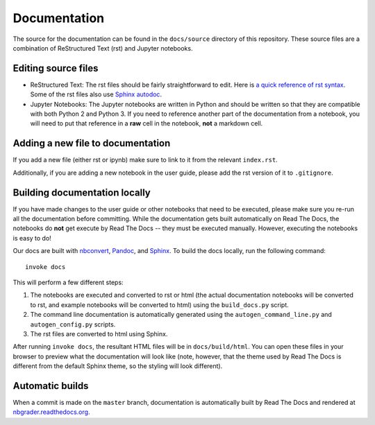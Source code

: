 Documentation
=============

The source for the documentation can be found in the ``docs/source``
directory of this repository. These source files are a combination of
ReStructured Text (rst) and Jupyter notebooks.

Editing source files
--------------------

* ReStructured Text: The rst files should be fairly straightforward to edit. Here is
  `a quick reference of rst syntax <http://docutils.sourceforge.net/docs/user/rst/quickref.html>`_.
  Some of the rst files also use `Sphinx autodoc <http://sphinx-doc.org/ext/autodoc.html>`_.

* Jupyter Notebooks: The Jupyter notebooks are written in Python and should be written so that
  they are compatible with both Python 2 and Python 3. If you need
  to reference another part of the documentation from a notebook, you will need
  to put that reference in a **raw** cell in the notebook, **not** a markdown
  cell.

Adding a new file to documentation
----------------------------------
If you add a new file (either rst or ipynb) make sure to link to it from the
relevant ``index.rst``.

Additionally, if you are adding a new notebook in the user guide, please add
the rst version of it to ``.gitignore``.


Building documentation locally
------------------------------

If you have made changes to the user guide or other notebooks that need to be
executed, please make sure you re-run all the documentation before committing.
While the documentation gets built automatically on Read The Docs, the notebooks do **not** get execute by Read The Docs -- they must be executed manually.
However, executing the notebooks is easy to do!

Our docs are built with `nbconvert <https://nbconvert.readthedocs.io/en/latest/>`_,
`Pandoc <http://pandoc.org/>`_, and `Sphinx <http://sphinx-doc.org/>`_.
To build the docs locally, run the following command::

    invoke docs

This will perform a few different steps:

1. The notebooks are executed and converted to rst or html (the actual
   documentation notebooks will be converted to rst, and example notebooks will
   be converted to html) using the ``build_docs.py`` script.
2. The command line documentation is automatically generated using the
   ``autogen_command_line.py`` and ``autogen_config.py`` scripts.
3. The rst files are converted to html using Sphinx.

After running ``invoke docs``, the resultant HTML files will be in
``docs/build/html``. You can open these files in your browser to preview what
the documentation will look like (note, however, that the theme used by Read
The Docs is different from the default Sphinx theme, so the styling will look
different).

Automatic builds
----------------
When a commit is made on the ``master`` branch, documentation is automatically
built by Read The Docs and rendered at
`nbgrader.readthedocs.org <https://nbgrader.readthedocs.io>`_.
